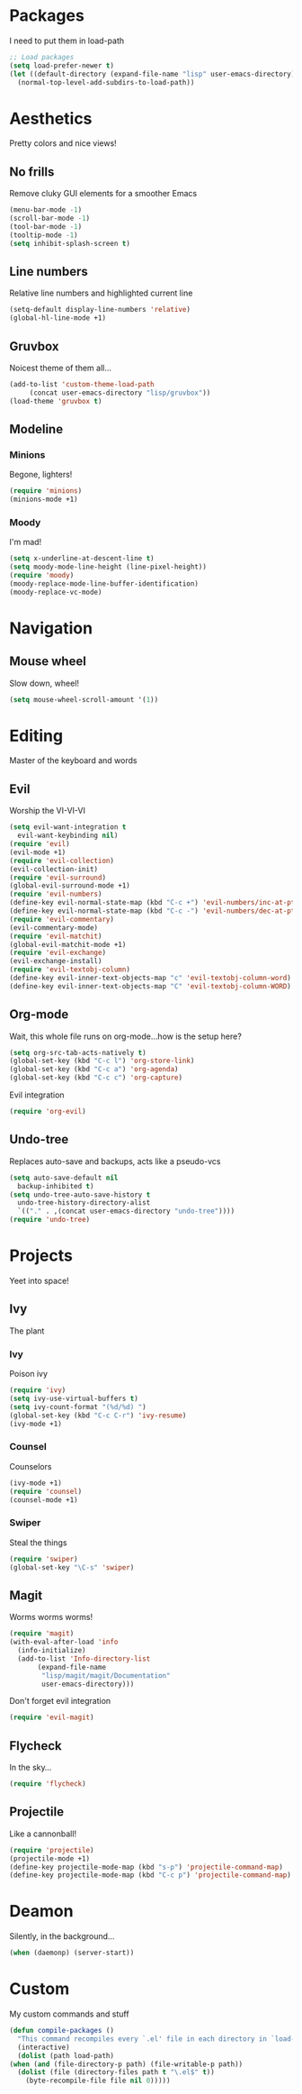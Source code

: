 * Packages
  I need to put them in load-path
  #+begin_src emacs-lisp
    ;; Load packages
    (setq load-prefer-newer t)
    (let ((default-directory (expand-file-name "lisp" user-emacs-directory)))
      (normal-top-level-add-subdirs-to-load-path))
  #+end_src
* Aesthetics
  Pretty colors and nice views!
** No frills
   Remove cluky GUI elements for a smoother Emacs
   #+begin_src emacs-lisp
     (menu-bar-mode -1)
     (scroll-bar-mode -1)
     (tool-bar-mode -1)
     (tooltip-mode -1)
     (setq inhibit-splash-screen t)
   #+end_src
** Line numbers
   Relative line numbers and highlighted current line
   #+begin_src emacs-lisp
     (setq-default display-line-numbers 'relative)
     (global-hl-line-mode +1)
   #+end_src
** Gruvbox
   Noicest theme of them all...
   #+begin_src emacs-lisp
     (add-to-list 'custom-theme-load-path
		  (concat user-emacs-directory "lisp/gruvbox"))
     (load-theme 'gruvbox t)
   #+end_src
** Modeline
*** Minions
    Begone, lighters!
    #+begin_src emacs-lisp
      (require 'minions)
      (minions-mode +1)
    #+end_src
*** Moody
    I'm mad!
    #+begin_src emacs-lisp
      (setq x-underline-at-descent-line t)
      (setq moody-mode-line-height (line-pixel-height))
      (require 'moody)
      (moody-replace-mode-line-buffer-identification)
      (moody-replace-vc-mode)
    #+end_src
* Navigation
** Mouse wheel
   Slow down, wheel!
   #+begin_src emacs-lisp
     (setq mouse-wheel-scroll-amount '(1))
   #+end_src
* Editing
  Master of the keyboard and words
** Evil
   Worship the VI-VI-VI
   #+begin_src emacs-lisp
     (setq evil-want-integration t
	   evil-want-keybinding nil)
     (require 'evil)
     (evil-mode +1)
     (require 'evil-collection)
     (evil-collection-init)
     (require 'evil-surround)
     (global-evil-surround-mode +1)
     (require 'evil-numbers)
     (define-key evil-normal-state-map (kbd "C-c +") 'evil-numbers/inc-at-pt)
     (define-key evil-normal-state-map (kbd "C-c -") 'evil-numbers/dec-at-pt)
     (require 'evil-commentary)
     (evil-commentary-mode)
     (require 'evil-matchit)
     (global-evil-matchit-mode +1)
     (require 'evil-exchange)
     (evil-exchange-install)
     (require 'evil-textobj-column)
     (define-key evil-inner-text-objects-map "c" 'evil-textobj-column-word)
     (define-key evil-inner-text-objects-map "C" 'evil-textobj-column-WORD)
   #+end_src
** Org-mode
   Wait, this whole file runs on org-mode...how is the setup here?
   #+begin_src emacs-lisp
     (setq org-src-tab-acts-natively t)
     (global-set-key (kbd "C-c l") 'org-store-link)
     (global-set-key (kbd "C-c a") 'org-agenda)
     (global-set-key (kbd "C-c c") 'org-capture)
   #+end_src
   Evil integration
   #+begin_src emacs-lisp
     (require 'org-evil)
   #+end_src
** Undo-tree
   Replaces auto-save and backups, acts like a pseudo-vcs
   #+begin_src emacs-lisp
     (setq auto-save-default nil
	   backup-inhibited t)
     (setq undo-tree-auto-save-history t
	   undo-tree-history-directory-alist
	   `(("." . ,(concat user-emacs-directory "undo-tree"))))
     (require 'undo-tree)
   #+end_src
* Projects
  Yeet into space!
** Ivy
   The plant
*** Ivy
    Poison ivy
    #+begin_src emacs-lisp
      (require 'ivy)
      (setq ivy-use-virtual-buffers t)
      (setq ivy-count-format "(%d/%d) ")
      (global-set-key (kbd "C-c C-r") 'ivy-resume)
      (ivy-mode +1)
    #+end_src
*** Counsel
    Counselors
    #+begin_src emacs-lisp
      (ivy-mode +1)
      (require 'counsel)
      (counsel-mode +1)
    #+end_src
*** Swiper
    Steal the things
    #+begin_src emacs-lisp
      (require 'swiper)
      (global-set-key "\C-s" 'swiper)
    #+end_src
** Magit
   Worms worms worms!
   #+begin_src emacs-lisp
     (require 'magit)
     (with-eval-after-load 'info
       (info-initialize)
       (add-to-list 'Info-directory-list
		    (expand-file-name
		     "lisp/magit/magit/Documentation"
		     user-emacs-directory)))
   #+end_src
   Don't forget evil integration
   #+begin_src emacs-lisp
     (require 'evil-magit)
   #+end_src
** Flycheck
   In the sky...
   #+begin_src emacs-lisp
     (require 'flycheck)
   #+end_src
** Projectile
   Like a cannonball!
   #+begin_src emacs-lisp
     (require 'projectile)
     (projectile-mode +1)
     (define-key projectile-mode-map (kbd "s-p") 'projectile-command-map)
     (define-key projectile-mode-map (kbd "C-c p") 'projectile-command-map)
   #+end_src
* Deamon
  Silently, in the background...
  #+begin_src emacs-lisp
    (when (daemonp) (server-start))
  #+end_src
* Custom
  My custom commands and stuff
  #+begin_src emacs-lisp
    (defun compile-packages ()
      "This command recompiles every `.el' file in each directory in `load-path' (but not their subdirectories) that needs recompilation.  A file needs recompilation if a `.elc' file exists but is older than the `.el' file.  When a `.el' file has no corresponding `.elc' file, it compiles them.  The returned value is unpredictable."
      (interactive)
      (dolist (path load-path)
	(when (and (file-directory-p path) (file-writable-p path))
	  (dolist (file (directory-files path t "\.el$" t))
	    (byte-recompile-file file nil 0)))))
  #+end_src
